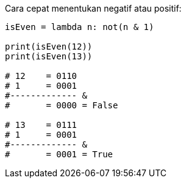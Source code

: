 :page-title     : Is Even?
:page-signed-by : Deo Valiandro. M <valiandrod@gmail.com>
:page-layout    : default
:page-category  : artikel
:page-time      : 2022-03-23T19:20:13
:page-update    : 2022-05-05T20:40:25
:page-idn       : 6848e8c07130266f44f7a02c2099a06bac59f63175c1a12b777d3e8a8f850600

Cara cepat menentukan negatif atau positif:

[source, python]
----
isEven = lambda n: not(n & 1)

print(isEven(12))
print(isEven(13))

# 12    = 0110
# 1     = 0001
#------------- &
#       = 0000 = False

# 13    = 0111
# 1     = 0001
#------------- &
#       = 0001 = True
----
